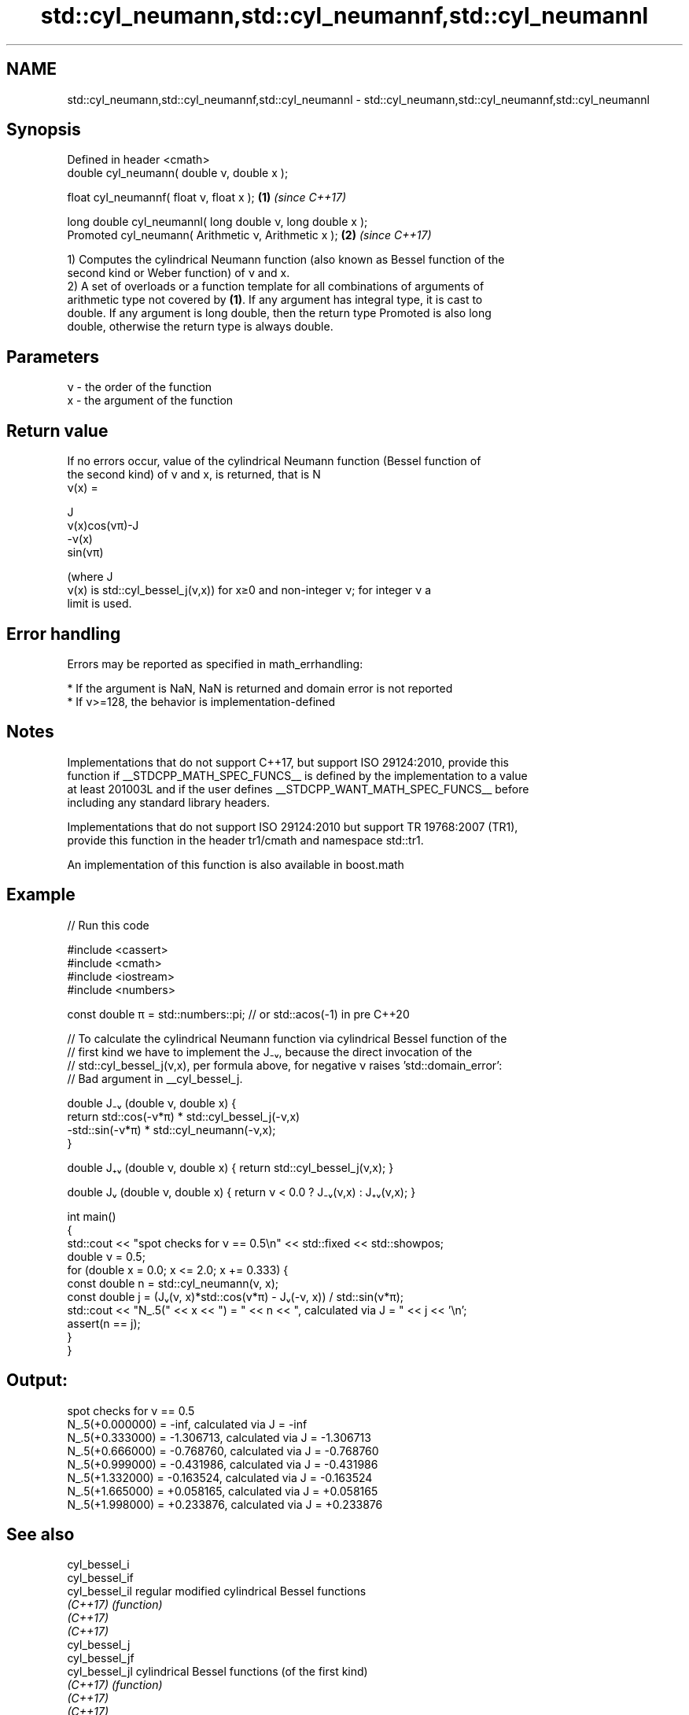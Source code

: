 .TH std::cyl_neumann,std::cyl_neumannf,std::cyl_neumannl 3 "2022.07.31" "http://cppreference.com" "C++ Standard Libary"
.SH NAME
std::cyl_neumann,std::cyl_neumannf,std::cyl_neumannl \- std::cyl_neumann,std::cyl_neumannf,std::cyl_neumannl

.SH Synopsis
   Defined in header <cmath>
   double cyl_neumann( double ν, double x );

   float cyl_neumannf( float ν, float x );                   \fB(1)\fP \fI(since C++17)\fP

   long double cyl_neumannl( long double ν, long double x );
   Promoted cyl_neumann( Arithmetic ν, Arithmetic x );       \fB(2)\fP \fI(since C++17)\fP

   1) Computes the cylindrical Neumann function (also known as Bessel function of the
   second kind or Weber function) of ν and x.
   2) A set of overloads or a function template for all combinations of arguments of
   arithmetic type not covered by \fB(1)\fP. If any argument has integral type, it is cast to
   double. If any argument is long double, then the return type Promoted is also long
   double, otherwise the return type is always double.

.SH Parameters

   ν - the order of the function
   x  - the argument of the function

.SH Return value

   If no errors occur, value of the cylindrical Neumann function (Bessel function of
   the second kind) of ν and x, is returned, that is N
   ν(x) =

   J
   ν(x)cos(νπ)-J
   -ν(x)
   sin(νπ)

   (where J
   ν(x) is std::cyl_bessel_j(ν,x)) for x≥0 and non-integer ν; for integer ν a
   limit is used.

.SH Error handling

   Errors may be reported as specified in math_errhandling:

     * If the argument is NaN, NaN is returned and domain error is not reported
     * If ν>=128, the behavior is implementation-defined

.SH Notes

   Implementations that do not support C++17, but support ISO 29124:2010, provide this
   function if __STDCPP_MATH_SPEC_FUNCS__ is defined by the implementation to a value
   at least 201003L and if the user defines __STDCPP_WANT_MATH_SPEC_FUNCS__ before
   including any standard library headers.

   Implementations that do not support ISO 29124:2010 but support TR 19768:2007 (TR1),
   provide this function in the header tr1/cmath and namespace std::tr1.

   An implementation of this function is also available in boost.math

.SH Example


// Run this code

 #include <cassert>
 #include <cmath>
 #include <iostream>
 #include <numbers>

 const double π = std::numbers::pi; // or std::acos(-1) in pre C++20

 // To calculate the cylindrical Neumann function via cylindrical Bessel function of the
 // first kind we have to implement the J₋ᵥ, because the direct invocation of the
 // std::cyl_bessel_j(ν,x), per formula above, for negative ν raises 'std::domain_error':
 // Bad argument in __cyl_bessel_j.

 double J₋ᵥ (double ν, double x) {
     return std::cos(-ν*π) * std::cyl_bessel_j(-ν,x)
           -std::sin(-ν*π) * std::cyl_neumann(-ν,x);
 }

 double J₊ᵥ (double ν, double x) { return std::cyl_bessel_j(ν,x); }

 double Jᵥ (double ν, double x) { return ν < 0.0 ? J₋ᵥ(ν,x) : J₊ᵥ(ν,x); }

 int main()
 {
     std::cout << "spot checks for ν == 0.5\\n" << std::fixed << std::showpos;
     double ν = 0.5;
     for (double x = 0.0; x <= 2.0; x += 0.333) {
         const double n = std::cyl_neumann(ν, x);
         const double j = (Jᵥ(ν, x)*std::cos(ν*π) - Jᵥ(-ν, x)) / std::sin(ν*π);
         std::cout << "N_.5(" << x << ") = " << n << ", calculated via J = " << j << '\\n';
         assert(n == j);
     }
 }

.SH Output:

 spot checks for ν == 0.5
 N_.5(+0.000000) = -inf, calculated via J = -inf
 N_.5(+0.333000) = -1.306713, calculated via J = -1.306713
 N_.5(+0.666000) = -0.768760, calculated via J = -0.768760
 N_.5(+0.999000) = -0.431986, calculated via J = -0.431986
 N_.5(+1.332000) = -0.163524, calculated via J = -0.163524
 N_.5(+1.665000) = +0.058165, calculated via J = +0.058165
 N_.5(+1.998000) = +0.233876, calculated via J = +0.233876

.SH See also

   cyl_bessel_i
   cyl_bessel_if
   cyl_bessel_il regular modified cylindrical Bessel functions
   \fI(C++17)\fP       \fI(function)\fP
   \fI(C++17)\fP
   \fI(C++17)\fP
   cyl_bessel_j
   cyl_bessel_jf
   cyl_bessel_jl cylindrical Bessel functions (of the first kind)
   \fI(C++17)\fP       \fI(function)\fP
   \fI(C++17)\fP
   \fI(C++17)\fP
   cyl_bessel_k
   cyl_bessel_kf
   cyl_bessel_kl irregular modified cylindrical Bessel functions
   \fI(C++17)\fP       \fI(function)\fP
   \fI(C++17)\fP
   \fI(C++17)\fP

.SH External links

   Weisstein, Eric W. "Bessel Function of the Second Kind." From MathWorld — A
   Wolfram Web Resource.
